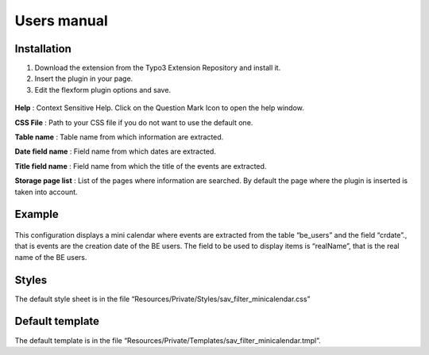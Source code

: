 .. ==================================================
.. FOR YOUR INFORMATION
.. --------------------------------------------------
.. -*- coding: utf-8 -*- with BOM.

.. ==================================================
.. DEFINE SOME TEXTROLES
.. --------------------------------------------------
.. role::   underline
.. role::   typoscript(code)
.. role::   ts(typoscript)
   :class:  typoscript
.. role::   php(code)


Users manual
============

Installation
------------

#. Download the extension from the Typo3 Extension Repository and install
   it.

#. Insert the plugin in your page.

#. Edit the flexform plugin options and save.

.. figure:: ../Images/ExtensionFlexform.png 

**Help** : Context Sensitive Help. Click on the Question Mark Icon to
open the help window.

**CSS File** : Path to your CSS file if you do not want to use the
default one.

**Table name** : Table name from which information are extracted.

**Date field name** : Field name from which dates are extracted.

**Title field name** : Field name from which the title of the events
are extracted.

**Storage page list** : List of the pages where information are
searched. By default the page where the plugin is inserted is taken
into account.

Example
-------

.. figure:: ../Images/ExampleFlexform.png 

This configuration displays a mini calendar where events are extracted
from the table “be\_users” and the field “crdate”., that is events are
the creation date of the BE users. The field to be used to display
items is “realName”, that is the real name of the BE users.

Styles
------

The default style sheet is in the file
“Resources/Private/Styles/sav\_filter\_minicalendar.css”


Default template
----------------

The default template is in the file
“Resources/Private/Templates/sav\_filter\_minicalendar.tmpl”.